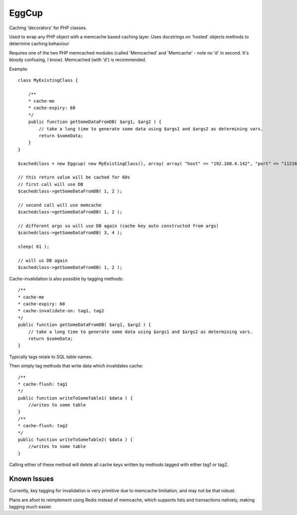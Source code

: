 EggCup
======

Caching 'decorators' for PHP classes.

Used to wrap any PHP object with a memcache based caching layer.
Uses docstrings on 'hosted' objects methods to determine caching
behaviour

Requires one of the two PHP memcached modules (called 'Memcached' and
'Memcache' - note no 'd' in second.  It's bloody confusing, I know).
Memcached (with 'd') is recommended.

Example::

    class MyExistingClass {

        /**
        * cache-me
        * cache-expiry: 60
        */
        public function getSomeDataFromDB( $arg1, $arg2 ) {
            // take a long time to generate some data using $args1 and $args2 as determining vars.
            return $someData;
        }
    }

    $cachedclass = new Eggcup( new MyExistingClass(), array( array( "host" => "192.168.4.142", "port" => "11216" ) ) );

    // this return value will be cached for 60s
    // first call will use DB
    $cachedclass->getSomeDataFromDB( 1, 2 );

    // second call will use memcache
    $cachedclass->getSomeDataFromDB( 1, 2 );

    // different args so will use DB again (cache key auto constructed from args)
    $cachedclass->getSomeDataFromDB( 3, 4 );

    sleep( 61 );

    // will us DB again
    $cachedclass->getSomeDataFromDB( 1, 2 );

Cache-invalidation is also possible by tagging methods::

    /**
    * cache-me
    * cache-expiry: 60
    * cache-invalidate-on: tag1, tag2
    */
    public function getSomeDataFromDB( $arg1, $arg2 ) {
        // take a long time to generate some data using $args1 and $args2 as determining vars.
        return $someData;
    }

Typically tags relate to SQL table names.

Then simply tag methods that write data which invalidates cache::

    /**
    * cache-flush: tag1
    */
    public function writeToSomeTable1( $data ) {
        //writes to some table
    }
    /**
    * cache-flush: tag2
    */
    public function writeToSomeTable2( $data ) {
        //writes to some table
    }

Calling either of these method will delete all cache keys written by
methods tagged with either tag1 or tag2.

Known Issues
------------

Currently, key tagging for invalidation is very primitive due to
memcache limitation, and may not be that robust.

Plans are afoot to reimplement using Redis instead of memcache, which
supports lists and transactions natively, making tagging much easier.


